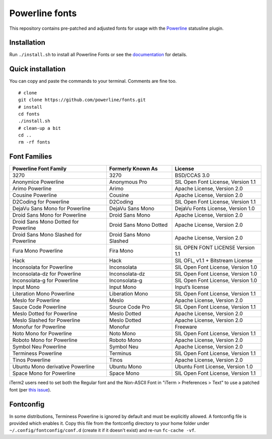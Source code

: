 Powerline fonts
===============

This repository contains pre-patched and adjusted fonts for usage with
the `Powerline <https://github.com/powerline/powerline>`_ statusline plugin.

Installation
------------

Run ``./install.sh`` to install all Powerline Fonts or see the documentation_ for details.

.. _documentation: https://powerline.readthedocs.org/en/latest/installation/linux.html#fonts-installation

Quick installation
------------------

You can copy and paste the commands to your terminal. Comments are fine too.
::
    # clone
    git clone https://github.com/powerline/fonts.git
    # install
    cd fonts
    ./install.sh
    # clean-up a bit
    cd ..
    rm -rf fonts


Font Families
-------------

======================================= ========================= ====================================
 Powerline Font Family                   Formerly Known As         License
======================================= ========================= ====================================
 3270                                    3270                      BSD/CCAS 3.0
 Anonymice Powerline                     Anonymous Pro             SIL Open Font License, Version 1.1
 Arimo Powerline                         Arimo                     Apache License, Version 2.0
 Cousine Powerline                       Cousine                   Apache License, Version 2.0
 D2Coding for Powerline                  D2Coding                  SIL Open Font License, Version 1.1
 DejaVu Sans Mono for Powerline          DejaVu Sans Mono          DejaVu Fonts License, Version 1.0
 Droid Sans Mono for Powerline           Droid Sans Mono           Apache License, Version 2.0
 Droid Sans Mono Dotted for Powerline    Droid Sans Mono Dotted    Apache License, Version 2.0
 Droid Sans Mono Slashed for Powerline   Droid Sans Mono Slashed   Apache License, Version 2.0
 Fura Mono Powerline                     Fira Mono                 SIL OPEN FONT LICENSE Version 1.1
 Hack                                    Hack                      SIL OFL, v1.1 + Bitstream License
 Inconsolata for Powerline               Inconsolata               SIL Open Font License, Version 1.0
 Inconsolata-dz for Powerline            Inconsolata-dz            SIL Open Font License, Version 1.0
 Inconsolata-g for Powerline             Inconsolata-g             SIL Open Font License, Version 1.0
 Input Mono                              Input Mono                Input’s license
 Literation Mono Powerline               Liberation Mono           SIL Open Font License, Version 1.1
 Meslo for Powerline                     Meslo                     Apache License, Version 2.0
 Sauce Code Powerline                    Source Code Pro           SIL Open Font License, Version 1.1
 Meslo Dotted for Powerline              Meslo Dotted              Apache License, Version 2.0
 Meslo Slashed for Powerline             Meslo Dotted              Apache License, Version 2.0
 Monofur for Powerline                   Monofur                   Freeware
 Noto Mono for Powerline                 Noto Mono                 SIL Open Font License, Version 1.1
 Roboto Mono for Powerline               Roboto Mono               Apache License, Version 2.0
 Symbol Neu Powerline                    Symbol Neu                Apache License, Version 2.0
 Terminess Powerline                     Terminus                  SIL Open Font License, Version 1.1
 Tinos Powerline                         Tinos                     Apache License, Version 2.0
 Ubuntu Mono derivative Powerline        Ubuntu Mono               Ubuntu Font License, Version 1.0
 Space Mono for Powerline                Space Mono                SIL Open Font License, Version 1.1
======================================= ========================= ====================================

iTerm2 users need to set both the Regular font and the Non-ASCII Font in
"iTerm > Preferences > Text" to use a patched font (per `this issue`__).

__ https://github.com/Lokaltog/powerline-fonts/issues/44

Fontconfig
----------

In some distributions, Terminess Powerline is ignored by default and must be 
explicitly allowed. A fontconfig file is provided which enables it. Copy this 
file from the fontconfig directory to your home folder under 
``~/.config/fontconfig/conf.d`` (create it if it doesn't exist) and re-run 
``fc-cache -vf``.
